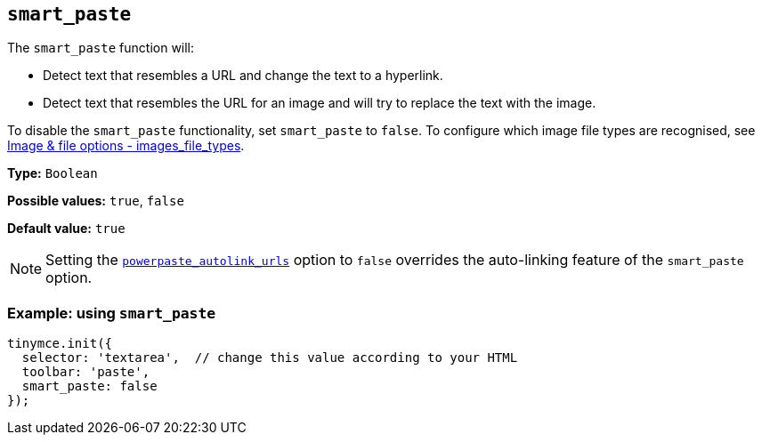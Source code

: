 [[smart_paste]]
== `+smart_paste+`

The `+smart_paste+` function will:

* Detect text that resembles a URL and change the text to a hyperlink.
* Detect text that resembles the URL for an image and will try to replace the text with the image.

To disable the `+smart_paste+` functionality, set `+smart_paste+` to `+false+`. To configure which image file types are recognised, see xref:file-image-upload.adoc#images_file_types[Image & file options - images_file_types].

*Type:* `+Boolean+`

*Possible values:* `+true+`, `+false+`

*Default value:* `+true+`

NOTE: Setting the xref:powerpaste_autolink_urls[`+powerpaste_autolink_urls+`] option to `+false+` overrides the auto-linking feature of the `+smart_paste+` option.

=== Example: using `+smart_paste+`

ifdef::plugincode[]
[source,js,subs="attributes+"]
----
tinymce.init({
  selector: 'textarea',  // change this value according to your HTML
  plugins: '{plugincode}',
  toolbar: 'paste',
  smart_paste: false
});
----
endif::[]
ifndef::plugincode[]
[source,js]
----
tinymce.init({
  selector: 'textarea',  // change this value according to your HTML
  toolbar: 'paste',
  smart_paste: false
});
----
endif::[]
